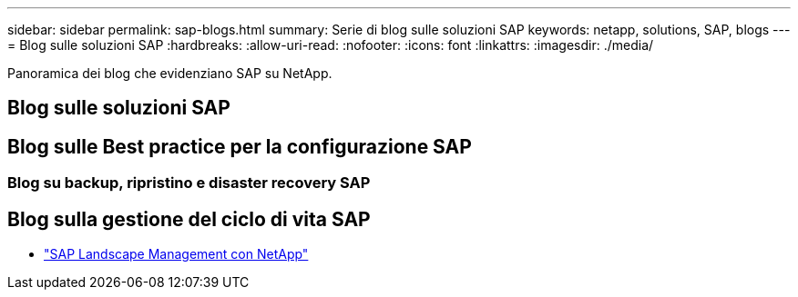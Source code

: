 ---
sidebar: sidebar 
permalink: sap-blogs.html 
summary: Serie di blog sulle soluzioni SAP 
keywords: netapp, solutions, SAP, blogs 
---
= Blog sulle soluzioni SAP
:hardbreaks:
:allow-uri-read: 
:nofooter: 
:icons: font
:linkattrs: 
:imagesdir: ./media/


[role="lead"]
Panoramica dei blog che evidenziano SAP su NetApp.



== Blog sulle soluzioni SAP



== Blog sulle Best practice per la configurazione SAP



=== Blog su backup, ripristino e disaster recovery SAP



== Blog sulla gestione del ciclo di vita SAP

* link:https://blogs.sap.com/2021/10/27/whitepaper-sap-landscape-management-with-netapp/["SAP Landscape Management con NetApp"]

